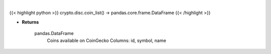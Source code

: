.. role:: python(code)
    :language: python
    :class: highlight

|

.. raw:: html

    <h3>
    > Get list of coins available on CoinGecko [Source: CoinGecko]
    </h3>

{{< highlight python >}}
crypto.disc.coin_list() -> pandas.core.frame.DataFrame
{{< /highlight >}}

* **Returns**

    pandas.DataFrame
        Coins available on CoinGecko
        Columns: id, symbol, name
    